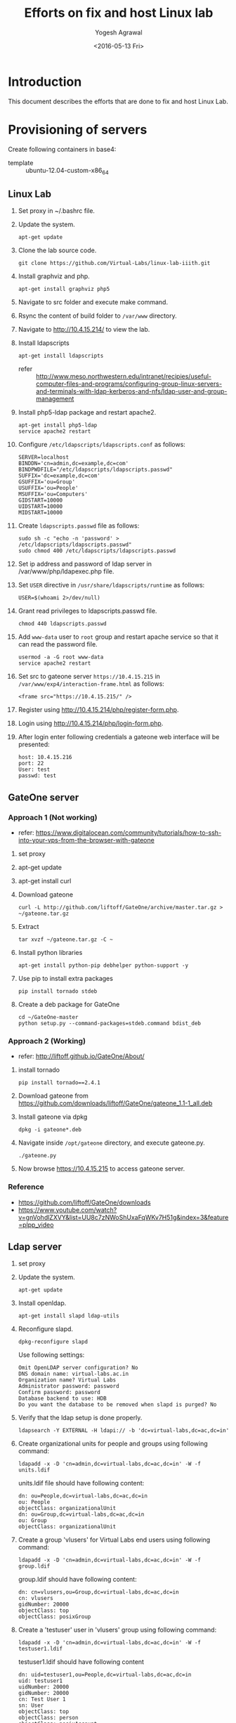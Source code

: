 #+Title: Efforts on fix and host Linux lab
#+Date: <2016-05-13 Fri>
#+Author: Yogesh Agrawal
#+Email: yogesh@vlabs.ac.in

* Introduction
  This document describes the efforts that are done to fix and host
  Linux Lab.

* Provisioning of servers
  Create following containers in base4:
  - template :: ubuntu-12.04-custom-x86_64

** Linux Lab
   1. Set proxy in ~/.bashrc file.
   2. Update the system.
      #+BEGIN_EXAMPLE
      apt-get update
      #+END_EXAMPLE
   3. Clone the lab source code.
      #+BEGIN_EXAMPLE
      git clone https://github.com/Virtual-Labs/linux-lab-iiith.git
      #+END_EXAMPLE
   4. Install graphviz and php.
      #+BEGIN_EXAMPLE
      apt-get install graphviz php5
      #+END_EXAMPLE
   5. Navigate to src folder and execute make command.
   6. Rsync the content of build folder to =/var/www= directory.
   7. Navigate to http://10.4.15.214/ to view the lab.
   8. Install ldapscripts
      #+BEGIN_EXAMPLE
      apt-get install ldapscripts
      #+END_EXAMPLE
      - refer ::
                 http://www.meso.northwestern.edu/intranet/recipies/useful-computer-files-and-programs/configuring-group-linux-servers-and-terminals-with-ldap-kerberos-and-nfs/ldap-user-and-group-management		  
   9. Install php5-ldap package and restart apache2.
      #+BEGIN_EXAMPLE
      apt-get install php5-ldap
      service apache2 restart
      #+END_EXAMPLE
   10. Configure =/etc/ldapscripts/ldapscripts.conf= as follows:
       #+BEGIN_EXAMPLE
       SERVER=localhost
       BINDDN='cn=admin,dc=example,dc=com'
       BINDPWDFILE="/etc/ldapscripts/ldapscripts.passwd"
       SUFFIX='dc=example,dc=com'
       GSUFFIX='ou=Group'
       USUFFIX='ou=People'
       MSUFFIX='ou=Computers'
       GIDSTART=10000
       UIDSTART=10000
       MIDSTART=10000
       #+END_EXAMPLE
   11. Create =ldapscripts.passwd= file as follows:
       #+BEGIN_EXAMPLE
       sudo sh -c "echo -n 'password' > /etc/ldapscripts/ldapscripts.passwd"
       sudo chmod 400 /etc/ldapscripts/ldapscripts.passwd
       #+END_EXAMPLE
   12. Set ip address and password of ldap server in
       /var/www/php/ldapexec.php file.
   13. Set =USER= directive in =/usr/share/ldapscripts/runtime= as
       follows:
       #+BEGIN_EXAMPLE
       USER=$(whoami 2>/dev/null)
       #+END_EXAMPLE
   14. Grant read privileges to ldapscripts.passwd file.
       #+BEGIN_EXAMPLE
       chmod 440 ldapscripts.passwd
       #+END_EXAMPLE
   15. Add =www-data= user to =root= group and restart apache service
       so that it can read the password file.
       #+BEGIN_EXAMPLE
       usermod -a -G root www-data
       service apache2 restart
       #+END_EXAMPLE
   16. Set src to gateone server =https://10.4.15.215= in
       =/var/www/exp4/interaction-frame.html= as follows:
       #+BEGIN_EXAMPLE
       <frame src="https://10.4.15.215/" />
       #+END_EXAMPLE
   17. Register using http://10.4.15.214/php/register-form.php.           
   18. Login using http://10.4.15.214/php/login-form.php.
   19. After login enter following credentials a gateone web interface
       will be presented:
       #+BEGIN_EXAMPLE
       host: 10.4.15.216
       port: 22
       User: test
       passwd: test
       #+END_EXAMPLE
		   
** GateOne server
*** Approach 1 (Not working)
   - refer: https://www.digitalocean.com/community/tutorials/how-to-ssh-into-your-vps-from-the-browser-with-gateone
   1. set proxy
   2. apt-get update
   3. apt-get install curl
   4. Download gateone
      #+BEGIN_EXAMPLE
      curl -L http://github.com/liftoff/GateOne/archive/master.tar.gz > ~/gateone.tar.gz
      #+END_EXAMPLE
   5. Extract
      #+BEGIN_EXAMPLE
      tar xvzf ~/gateone.tar.gz -C ~
      #+END_EXAMPLE
   6. Install python libraries
      #+BEGIN_EXAMPLE
      apt-get install python-pip debhelper python-support -y
      #+END_EXAMPLE
   7. Use pip to install extra packages
      #+BEGIN_EXAMPLE
      pip install tornado stdeb
      #+END_EXAMPLE
   8. Create a deb package for GateOne
      #+BEGIN_EXAMPLE
      cd ~/GateOne-master
      python setup.py --command-packages=stdeb.command bdist_deb
      #+END_EXAMPLE

*** Approach 2 (Working)
    - refer: http://liftoff.github.io/GateOne/About/
    1. install tornado
       #+BEGIN_EXAMPLE
       pip install tornado==2.4.1
       #+END_EXAMPLE
    2. Download gateone from
       https://github.com/downloads/liftoff/GateOne/gateone_1.1-1_all.deb
    3. Install gateone via dpkg
       #+BEGIN_EXAMPLE
       dpkg -i gateone*.deb
       #+END_EXAMPLE
    4. Navigate inside =/opt/gateone= directory, and execute
       gateone.py.
       #+BEGIN_EXAMPLE
       ./gateone.py
       #+END_EXAMPLE
    5. Now browse https://10.4.15.215 to access gateone server.
*** Reference
   - https://github.com/liftoff/GateOne/downloads
   - https://www.youtube.com/watch?v=gnVohdlZXVY&list=UU8c7zNWoShUxaFqWKv7H51g&index=3&feature=plpp_video
** Ldap server
   1. set proxy
   2. Update the system.
      #+BEGIN_EXAMPLE
      apt-get update
      #+END_EXAMPLE
   3. Install openldap.
      #+BEGIN_EXAMPLE
      apt-get install slapd ldap-utils
      #+END_EXAMPLE
   4. Reconfigure slapd.
      #+BEGIN_EXAMPLE
      dpkg-reconfigure slapd
      #+END_EXAMPLE
      Use following settings:
      #+BEGIN_EXAMPLE
      Omit OpenLDAP server configuration? No
      DNS domain name: virtual-labs.ac.in
      Organization name? Virtual Labs
      Administrator password: password
      Confirm password: password
      Database backend to use: HDB
      Do you want the database to be removed when slapd is purged? No
      #+END_EXAMPLE
   5. Verify that the ldap setup is done properly.
      #+BEGIN_EXAMPLE
      ldapsearch -Y EXTERNAL -H ldapi:// -b 'dc=virtual-labs,dc=ac,dc=in'
      #+END_EXAMPLE
   6. Create organizational units for people and groups using
      following command:
      #+BEGIN_EXAMPLE
      ldapadd -x -D 'cn=admin,dc=virtual-labs,dc=ac,dc=in' -W -f units.ldif
      #+END_EXAMPLE
      units.ldif file should have following content:
      #+BEGIN_EXAMPLE
      dn: ou=People,dc=virtual-labs,dc=ac,dc=in
      ou: People
      objectClass: organizationalUnit
      dn: ou=Group,dc=virtual-labs,dc=ac,dc=in
      ou: Group
      objectClass: organizationalUnit
      #+END_EXAMPLE
   7. Create a group 'vlusers' for Virtual Labs end users using
      following command:
      #+BEGIN_EXAMPLE
      ldapadd -x -D 'cn=admin,dc=virtual-labs,dc=ac,dc=in' -W -f group.ldif
      #+END_EXAMPLE
      group.ldif should have following content:
      #+BEGIN_EXAMPLE
      dn: cn=vlusers,ou=Group,dc=virtual-labs,dc=ac,dc=in
      cn: vlusers
      gidNumber: 20000
      objectClass: top
      objectClass: posixGroup
      #+END_EXAMPLE
   8. Create a 'testuser' user in 'vlusers' group using following
      command:
      #+BEGIN_EXAMPLE
      ldapadd -x -D 'cn=admin,dc=virtual-labs,dc=ac,dc=in' -W -f testuser1.ldif
      #+END_EXAMPLE
      testuser1.ldif should have following content
      #+BEGIN_EXAMPLE
      dn: uid=testuser1,ou=People,dc=virtual-labs,dc=ac,dc=in
      uid: testuser1
      uidNumber: 20000
      gidNumber: 20000
      cn: Test User 1
      sn: User
      objectClass: top
      objectClass: person
      objectClass: posixAccount
      objectClass: shadowAccount
      loginShell: /bin/bash
      homeDirectory: /home/testuser1
      #+END_EXAMPLE
    
** SSH Server
   1. set proxy
   2. apt-get update
   3. Install libpam-ldapd package
      #+BEGIN_EXAMPLE
      apt-get install libpam-ldapd
      #+END_EXAMPLE
      Answer the following questions:
      #+BEGIN_EXAMPLE
      IP address / hostname of the LDAP server: ldap.virtual-labs.ac.in
      The search base: dc=virutal-labs,dc=ac,dc=in
      Version of the LDAP connecting to: Version 3
      Configuring LIBNSS-LDAP: OK
      Make root the DB admin: Yes
      DB requires logging in: No
      Root account of LDAP: cn=admin,dc=virtual-labs,dc=ac,dc=in
      Root password: password
      #+END_EXAMPLE
   4. Modify =/etc/nsswitch.conf= to contain something like this
      #+BEGIN_EXAMPLE
      passwd:         compat ldap
      group:          compat ldap
      shadow:         compat ldap
      hosts:          files dns ldap
      #+END_EXAMPLE
   5. Verify that the ldap server is being reached and everything is
      working fine:
      #+BEGIN_EXAMPLE
      getent passwd
      #+END_EXAMPLE
   6. Enable creating home directories when user logs in. Edit
      /etc/pam.d/common-session and add the following line.
      #+BEGIN_EXAMPLE
      session required pam_mkhomedir.so skel=/etc/skel umask=0022
      #+END_EXAMPLE
   7. Install nfs client
      #+BEGIN_EXAMPLE
      apt-get install nfs-common
      #+END_EXAMPLE
   8. Edit =/etc/fstab= and the following line (with proper server
      address)
      #+BEGIN_EXAMPLE
      10.4.15.218:/var/export/nfs4/home /home nfs4 defaults 0 1
      #+END_EXAMPLE
   9. Mount the filesystem now
      #+BEGIN_EXAMPLE
      mount -a
      #+END_EXAMPLE
      - status :: This command throws error as follows:
		  #+BEGIN_EXAMPLE
		  mount.nfs4: No such device
		  #+END_EXAMPLE
      - Efforts ::
		  #+BEGIN_EXAMPLE
		  modprobe nfs
		  apt-get dist-upgrade
		  apt-get install linux-image-generic
		  vzctl set 16203 --features "nfs:on" --save
		  mount -t nfs4 10.4.15.218:/var/export/nfs4/home /home
		  #+END_EXAMPLE


** Set up NFS server
   To setup nfs server followings steps are done:
   1. set proxy
   2. apt-get update
   3. Install nfs kernel
      #+BEGIN_EXAMPLE
      mkdir -p /var/export/nfs4/home
      apt-get install nfs-kernel-server -y
      #+END_EXAMPLE
      - status :: Installation fails
		 #+BEGIN_EXAMPLE
		 Creating config file /etc/exports with new version
		 Creating config file /etc/default/nfs-kernel-server with new version
		 * Not starting NFS kernel daemon: no support in current kernel.
		 Processing triggers for libc-bin ...
		 ldconfig deferred processing now taking place
		 #+END_EXAMPLE
   4. Edit =/etc/exports= and add the following lines, replace
      <ip-address> with the ip of the shell server.
      #+BEGIN_EXAMPLE
      /var/export/nfs4       <ip-address>(rw,sync,no_subtree_check)
      /var/export/nfs4/home  <ip-address>(rw,sync,no_subtree_check)
      #+END_EXAMPLE
   5. Refresh the export list
      #+BEGIN_EXAMPLE
      $ exportfs -rav
      exporting 10.4.15.0/24:/var/export/nfs4/home
      exporting 10.4.15.0/24:/var/export/nfs4
      #+END_EXAMPLE


* Troubleshooting
** Registration error:
   If you get as follows while registration follow the below steps:
   #+BEGIN_EXAMPLE
   Oops! Some error occurred.
   Failed to create user: Could not guess current userUnable to create /var/log/ldapscripts.log, exiting...
   #+END_EXAMPLE

   1. Set =USER= directive in =/usr/share/ldapscripts/runtime= as
      follows:
      #+BEGIN_EXAMPLE
      USER=$(whoami 2>/dev/null)
      #+END_EXAMPLE
      Because =logname= does not work.
      #+BEGIN_EXAMPLE
      $ logname
      logname: no login name
      #+END_EXAMPLE
      - refer :: http://stackoverflow.com/questions/18017311/bash-script-using-ldapscripts-package-does-not-work-from-cron
         
   2. Grant read privileges to ldapscripts.passwd file.
      #+BEGIN_EXAMPLE
      chmod 440 ldapscripts.passwd
      #+END_EXAMPLE
  
   3. Add =www-data= user to =root= group and restart apache service
      so that it can read the password file.
      #+BEGIN_EXAMPLE
      usermod -a -G root www-data
      service apache2 restart
      #+END_EXAMPLE

** php error
   Add following lines in php to debug the error:
   #+BEGIN_EXAMPLE
   ini_set('display_errors', 1);
   ini_set('display_startup_errors', 1);
   error_reporting(E_ALL);
   #+END_EXAMPLE


* Reference Links
  - https://github.com/Virtual-Labs/documentation-popl-linux-labs/blob/master/documents/POPL-backend-gateone-ldap.pdf
  - 

